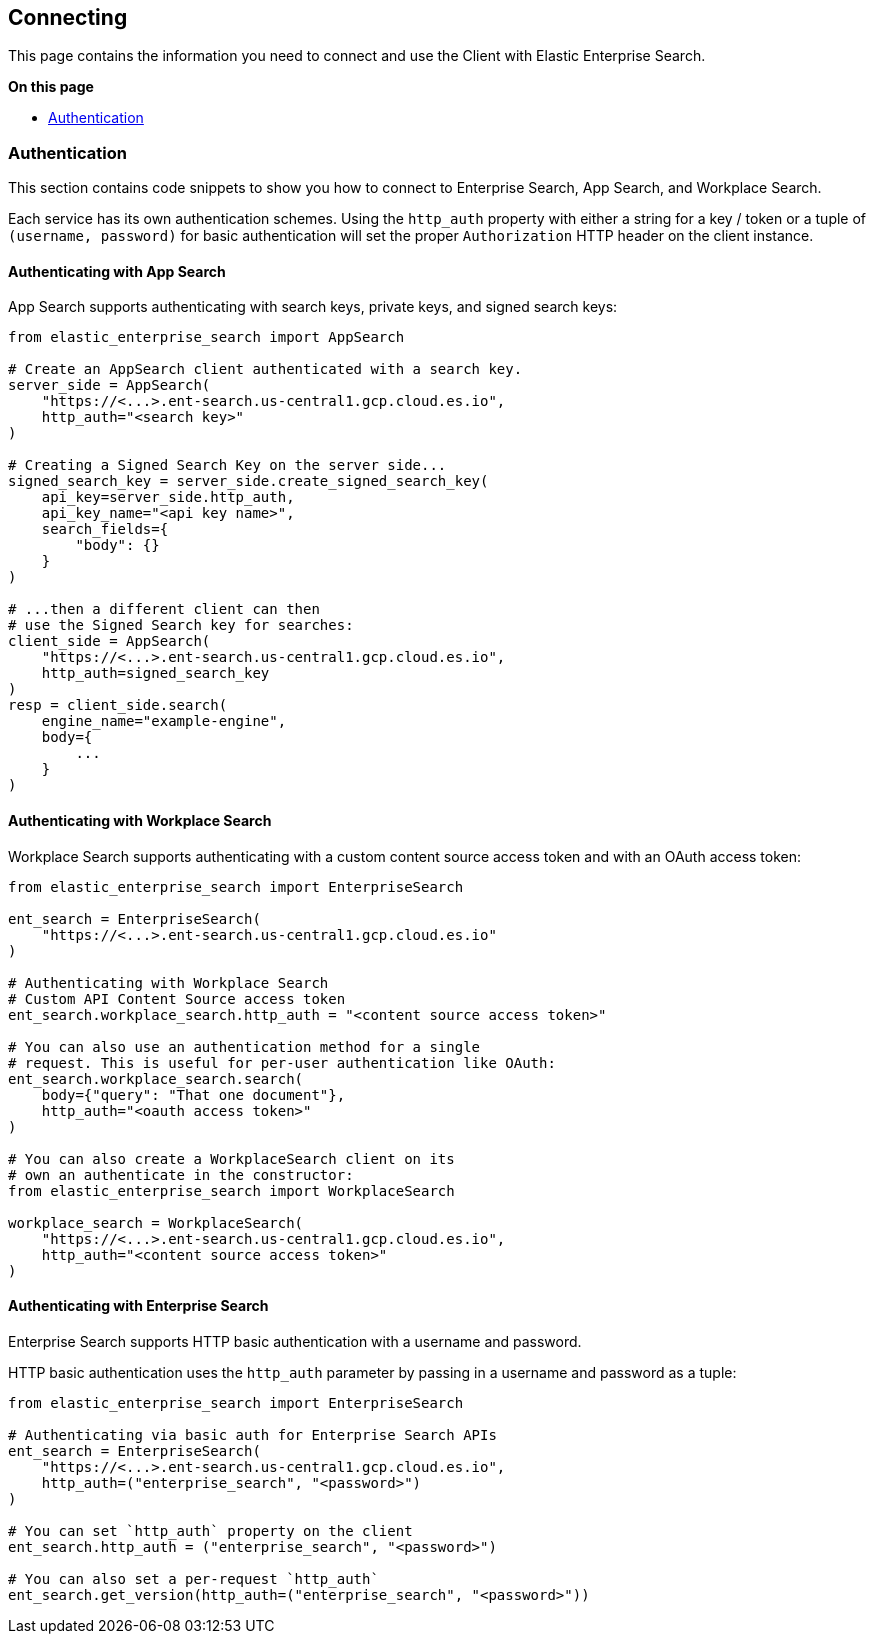 [[connecting]]
== Connecting

This page contains the information you need to connect and use the Client with 
Elastic Enterprise Search.

**On this page**

* <<authentication>>


[discrete]
[[authentication]]
=== Authentication

This section contains code snippets to show you how to connect to Enterprise Search,
App Search, and Workplace Search.

Each service has its own authentication schemes. Using the `http_auth` property with either a string
for a key / token or a tuple of `(username, password)` for basic authentication will set the proper
`Authorization` HTTP header on the client instance.


[discrete]
[[auth-as]]
==== Authenticating with App Search

App Search supports authenticating with
search keys, private keys, and signed search keys:

[source,python]
----------------------------
from elastic_enterprise_search import AppSearch

# Create an AppSearch client authenticated with a search key.
server_side = AppSearch(
    "https://<...>.ent-search.us-central1.gcp.cloud.es.io",
    http_auth="<search key>"
)

# Creating a Signed Search Key on the server side...
signed_search_key = server_side.create_signed_search_key(
    api_key=server_side.http_auth,
    api_key_name="<api key name>",
    search_fields={
        "body": {}
    }   
)

# ...then a different client can then
# use the Signed Search key for searches:
client_side = AppSearch(
    "https://<...>.ent-search.us-central1.gcp.cloud.es.io",
    http_auth=signed_search_key
)
resp = client_side.search(
    engine_name="example-engine",
    body={
        ...
    }
)
----------------------------


[discrete]
[[auth-ws]]
==== Authenticating with Workplace Search

Workplace Search supports authenticating with
a custom content source access token and with
an OAuth access token:

[source,python]
----------------------------
from elastic_enterprise_search import EnterpriseSearch

ent_search = EnterpriseSearch(
    "https://<...>.ent-search.us-central1.gcp.cloud.es.io"
)

# Authenticating with Workplace Search
# Custom API Content Source access token
ent_search.workplace_search.http_auth = "<content source access token>"

# You can also use an authentication method for a single
# request. This is useful for per-user authentication like OAuth:
ent_search.workplace_search.search(
    body={"query": "That one document"},
    http_auth="<oauth access token>"
)

# You can also create a WorkplaceSearch client on its
# own an authenticate in the constructor:
from elastic_enterprise_search import WorkplaceSearch

workplace_search = WorkplaceSearch(
    "https://<...>.ent-search.us-central1.gcp.cloud.es.io",
    http_auth="<content source access token>"
)
----------------------------


[discrete]
[[auth-ent]]
==== Authenticating with Enterprise Search

Enterprise Search supports HTTP basic authentication
with a username and password.

HTTP basic authentication uses the `http_auth` parameter
by passing in a username and password as a tuple:

[source,python]
----------------------------
from elastic_enterprise_search import EnterpriseSearch

# Authenticating via basic auth for Enterprise Search APIs
ent_search = EnterpriseSearch(
    "https://<...>.ent-search.us-central1.gcp.cloud.es.io",
    http_auth=("enterprise_search", "<password>")
)

# You can set `http_auth` property on the client
ent_search.http_auth = ("enterprise_search", "<password>")

# You can also set a per-request `http_auth`
ent_search.get_version(http_auth=("enterprise_search", "<password>"))
----------------------------
